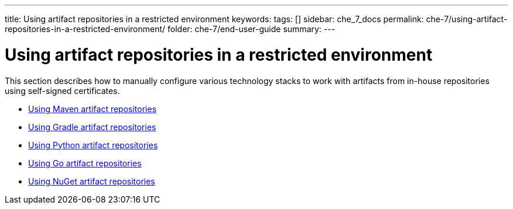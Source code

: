 ---
title: Using artifact repositories in a restricted environment
keywords:
tags: []
sidebar: che_7_docs
permalink: che-7/using-artifact-repositories-in-a-restricted-environment/
folder: che-7/end-user-guide
summary:
---

:page-liquid:

:parent-context-of-using-artifact-repositories-in-a-restricted-environment: {context}

[id="using-artifact-repositories-in-a-restricted-environment_{context}"]
= Using artifact repositories in a restricted environment

:context: using-artifact-repositories-in-a-restricted-environment

This section describes how to manually configure various technology stacks to work with artifacts from in-house repositories using self-signed certificates.

* link:{site-baseurl}che-7/using-maven-artifact-repositories[Using Maven artifact repositories]
* link:{site-baseurl}che-7/using-gradle-artifact-repositories[Using Gradle artifact repositories]
* link:{site-baseurl}che-7/using-python-artifact-repositories[Using Python artifact repositories]
* link:{site-baseurl}che-7/using-go-artifact-repositories[Using Go artifact repositories]
* link:{site-baseurl}che-7/using-nuget-artifact-repositories[Using NuGet artifact repositories]

:context: {parent-context-of-using-artifact-repositories-in-a-restricted-environment}
